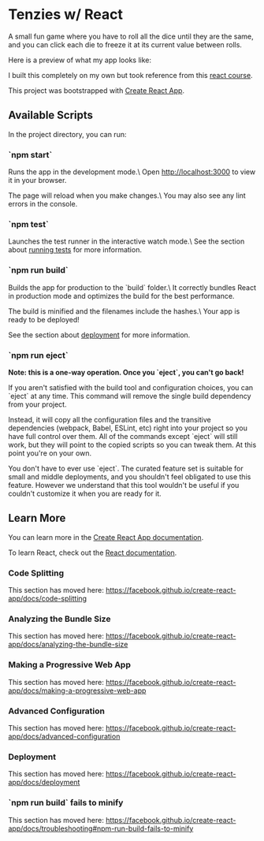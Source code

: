 * Tenzies w/ React
A small fun game where you have to roll all the dice until they are the same,
and you can click each die to freeze it at its current value between rolls.

Here is a preview of what my app looks like:
[[file:src/assets/normal-app-preview.png]]
[[file:src/assets/winning-app-preview.png]]

I built this completely on my own but took reference from this [[https://www.youtube.com/watch?v=bMknfKXIFA8][react course]].

This project was bootstrapped with [[https://github.com/facebook/create-react-app][Create React App]].

** Available Scripts
In the project directory, you can run:

*** `npm start`
     Runs the app in the development mode.\
     Open http://localhost:3000 to view it in your browser.

     The page will reload when you make changes.\
     You may also see any lint errors in the console.

*** `npm test`
     Launches the test runner in the interactive watch mode.\
	 See the section about [[https://facebook.github.io/create-react-app/docs/running-tests][running tests]] for
     more information.

*** `npm run build`
     Builds the app for production to the `build` folder.\
     It correctly bundles React in production mode and optimizes the build for the best performance.

     The build is minified and the filenames include the hashes.\
     Your app is ready to be deployed!

     See the section about [[https://facebook.github.io/create-react-app/docs/deployment][deployment]] for more information.

*** `npm run eject`
     **Note: this is a one-way operation. Once you `eject`, you can't go back!**

     If you aren't satisfied with the build tool and configuration choices, you can `eject` at any time. This command will remove the single build dependency from your project.

     Instead, it will copy all the configuration files and the transitive dependencies (webpack, Babel, ESLint, etc) right into your project so you have full control over them. All of the commands except `eject` will still work, but they will point to the copied scripts so you can tweak them. At this point you're on your own.

     You don't have to ever use `eject`. The curated feature set is suitable for small and middle deployments, and you shouldn't feel obligated to use this feature. However we understand that this tool wouldn't be useful if you couldn't customize it when you are ready for it.

** Learn More
   You can learn more in the [[https://facebook.github.io/create-react-app/docs/getting-started][Create React App documentation]].

   To learn React, check out the [[https://reactjs.org/][React documentation]].

*** Code Splitting
    This section has moved here: [[https://facebook.github.io/create-react-app/docs/code-splitting][https://facebook.github.io/create-react-app/docs/code-splitting]]

*** Analyzing the Bundle Size
    This section has moved here: [[https://facebook.github.io/create-react-app/docs/analyzing-the-bundle-size][https://facebook.github.io/create-react-app/docs/analyzing-the-bundle-size]]

*** Making a Progressive Web App
    This section has moved here: [[https://facebook.github.io/create-react-app/docs/making-a-progressive-web-app][https://facebook.github.io/create-react-app/docs/making-a-progressive-web-app]]

*** Advanced Configuration
    This section has moved here: [[https://facebook.github.io/create-react-app/docs/advanced-configuration][https://facebook.github.io/create-react-app/docs/advanced-configuration]]

*** Deployment
    This section has moved here: [[https://facebook.github.io/create-react-app/docs/deployment][https://facebook.github.io/create-react-app/docs/deployment]]

*** `npm run build` fails to minify
    This section has moved here: [[https://facebook.github.io/create-react-app/docs/troubleshooting#npm-run-build-fails-to-minify][https://facebook.github.io/create-react-app/docs/troubleshooting#npm-run-build-fails-to-minify]]
